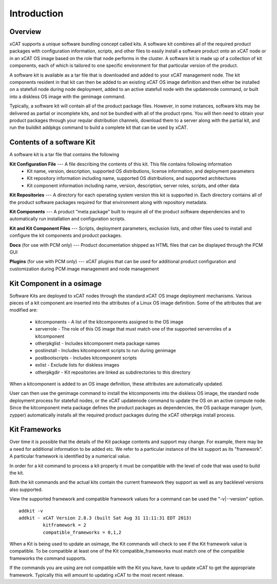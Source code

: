 
Introduction 
============

Overview
--------

xCAT supports a unique software bundling concept called kits. A software kit combines all of the required product packages with configuration information, scripts, and other files to easily install a software product onto an xCAT node or in an xCAT OS image based on the role that node performs in the cluster. A software kit is made up of a collection of kit components, each of which is tailored to one specific environment for that particular version of the product.

A software kit is available as a tar file that is downloaded and added to your xCAT management node. The kit components resident in that kit can then be added to an existing xCAT OS image definition and then either be installed on a statefull node during node deployment, added to an active statefull node with the updatenode command, or built into a diskless OS image with the genimage command.

Typically, a software kit will contain all of the product package files. However, in some instances, software kits may be delivered as partial or incomplete kits, and not be bundled with all of the product rpms. You will then need to obtain your product packages through your reqular distribution channels, download them to a server along with the partial kit, and run the buildkit addpkgs command to build a complete kit that can be used by xCAT.


Contents of a software Kit
--------------------------
A software kit is a tar file that contains the following

**Kit Configuration File** --- A file describing the contents of this kit. This file contains following information 
  * Kit name, version, description, supported OS distributions, license information, and deployment parameters
  * Kit repository information including name, supported OS distributions, and supported architectures 
  * Kit component information including name, version, description, server roles, scripts, and other data

**Kit Repositories** --- A directory for each operating system version this kit is supported in. Each directory contains all of the product software packages required for that environment along with repository metadata.

**Kit Components** --- A product "meta package" built to require all of the product software dependencies and to automatically run installation and configuration scripts.

**Kit and Kit Component Files** --- Scripts, deployment parameters, exclusion lists, and other files used to install and configure the kit components and product packages.

**Docs**   (for use with PCM only) --- Product documentation shipped as HTML files that can be displayed through the PCM GUI

**Plugins**   (for use with PCM only) --- xCAT plugins that can be used for additional product configuration and customization during PCM image management and node management

Kit Component in a osimage
--------------------------
Software Kits are deployed to xCAT nodes through the standard xCAT OS image deployment mechanisms. Various pieces of a kit component are inserted into the attributes of a Linux OS image definition. Some of the attributes that are modified are:

  * kitcomponents - A list of the kitcomponents assigned to the OS image
  *  serverrole - The role of this OS image that must match one of the supported serverroles of a kitcomponent
  *  otherpkglist - Includes kitcomponent meta package names
  *  postinstall - Includes kitcomponent scripts to run during genimage
  *  postbootscripts - Includes kitcomponent scripts
  *  exlist - Exclude lists for diskless images
  *  otherpkgdir - Kit repositories are linked as subdirectories to this directory

When a kitcomponent is added to an OS image definition, these attributes are automatically updated.

User can then use the genimage command to install the kitcomponents into the diskless OS image, the standard node deployment process for statefull nodes, or the xCAT updatenode command to update the OS on an active compute node. Since the kitcomponent meta package defines the product packages as dependencies, the OS package manager (yum, zypper) automatically installs all the required product packages during the xCAT otherpkgs install process.

Kit Frameworks
--------------
Over time it is possible that the details of the Kit package contents and support may change. For example, there may be a need for additional information to be added etc. We refer to a particular instance of the kit support as its "framework". A particular framework is identified by a numerical value.

In order for a kit command to process a kit properly it must be compatible with the level of code that was used to build the kit.

Both the kit commands and the actual kits contain the current framework they support as well as any backlevel versions also supported.

View the supported framework and compatible framework values for a command can be used the "-v|--version" option.
::
  addkit -v
  addkit - xCAT Version 2.8.3 (built Sat Aug 31 11:11:31 EDT 2013)
           kitframework = 2
           compatible_frameworks = 0,1,2

When a Kit is being used to update an osimage, the Kit commands will check to see if the Kit framework value is compatible. To be compatible at least one of the Kit compatible_frameworks must match one of the compatible frameworks the command supports.

If the commands you are using are not compatible with the Kit you have, have to update xCAT to get the appropriate framework. Typically this will amount to updating xCAT to the most recent release.
